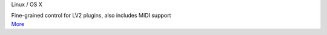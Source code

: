 .. container:: module-card

	.. raw:: html

		<h3>JACK Control Voltage</h3>

	.. container:: module-info

		.. rst-class:: extra
		Linux / OS X

		.. rst-class:: description
		Fine-grained control for LV2 plugins, also includes MIDI support

	.. container:: module-buttons
	
		.. rst-class:: button info-button
		`More <https://github.com/cbdevnet/midimonster/blob/master/backends/jack.md>`_
